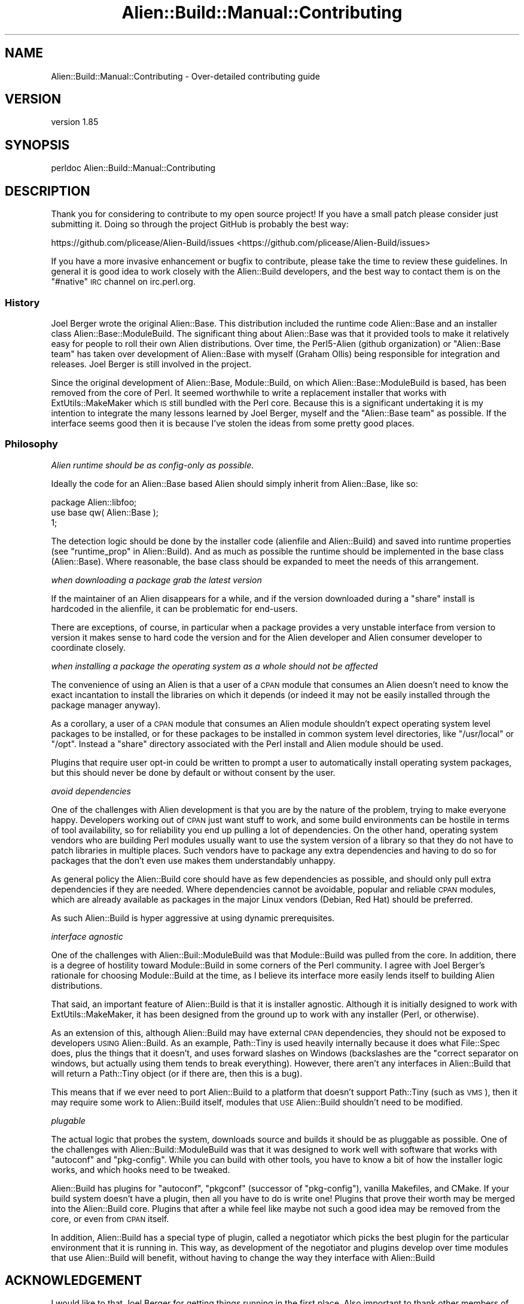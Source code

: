 .\" Automatically generated by Pod::Man 2.25 (Pod::Simple 3.20)
.\"
.\" Standard preamble:
.\" ========================================================================
.de Sp \" Vertical space (when we can't use .PP)
.if t .sp .5v
.if n .sp
..
.de Vb \" Begin verbatim text
.ft CW
.nf
.ne \\$1
..
.de Ve \" End verbatim text
.ft R
.fi
..
.\" Set up some character translations and predefined strings.  \*(-- will
.\" give an unbreakable dash, \*(PI will give pi, \*(L" will give a left
.\" double quote, and \*(R" will give a right double quote.  \*(C+ will
.\" give a nicer C++.  Capital omega is used to do unbreakable dashes and
.\" therefore won't be available.  \*(C` and \*(C' expand to `' in nroff,
.\" nothing in troff, for use with C<>.
.tr \(*W-
.ds C+ C\v'-.1v'\h'-1p'\s-2+\h'-1p'+\s0\v'.1v'\h'-1p'
.ie n \{\
.    ds -- \(*W-
.    ds PI pi
.    if (\n(.H=4u)&(1m=24u) .ds -- \(*W\h'-12u'\(*W\h'-12u'-\" diablo 10 pitch
.    if (\n(.H=4u)&(1m=20u) .ds -- \(*W\h'-12u'\(*W\h'-8u'-\"  diablo 12 pitch
.    ds L" ""
.    ds R" ""
.    ds C` ""
.    ds C' ""
'br\}
.el\{\
.    ds -- \|\(em\|
.    ds PI \(*p
.    ds L" ``
.    ds R" ''
'br\}
.\"
.\" Escape single quotes in literal strings from groff's Unicode transform.
.ie \n(.g .ds Aq \(aq
.el       .ds Aq '
.\"
.\" If the F register is turned on, we'll generate index entries on stderr for
.\" titles (.TH), headers (.SH), subsections (.SS), items (.Ip), and index
.\" entries marked with X<> in POD.  Of course, you'll have to process the
.\" output yourself in some meaningful fashion.
.ie \nF \{\
.    de IX
.    tm Index:\\$1\t\\n%\t"\\$2"
..
.    nr % 0
.    rr F
.\}
.el \{\
.    de IX
..
.\}
.\" ========================================================================
.\"
.IX Title "Alien::Build::Manual::Contributing 3"
.TH Alien::Build::Manual::Contributing 3 "perl v5.16.1" "User Contributed Perl Documentation"
.\" For nroff, turn off justification.  Always turn off hyphenation; it makes
.\" way too many mistakes in technical documents.
.if n .ad l
.nh
.SH "NAME"
Alien::Build::Manual::Contributing \- Over\-detailed contributing guide
.SH "VERSION"
.IX Header "VERSION"
version 1.85
.SH "SYNOPSIS"
.IX Header "SYNOPSIS"
.Vb 1
\& perldoc Alien::Build::Manual::Contributing
.Ve
.SH "DESCRIPTION"
.IX Header "DESCRIPTION"
Thank you for considering to contribute to my open source project!  If
you have a small patch please consider just submitting it.  Doing so
through the project GitHub is probably the best way:
.PP
https://github.com/plicease/Alien\-Build/issues <https://github.com/plicease/Alien-Build/issues>
.PP
If you have a more invasive enhancement or bugfix to contribute, please
take the time to review these guidelines.  In general it is good idea to
work closely with the Alien::Build developers, and the best way to
contact them is on the \f(CW\*(C`#native\*(C'\fR \s-1IRC\s0 channel on irc.perl.org.
.SS "History"
.IX Subsection "History"
Joel Berger wrote the original Alien::Base.  This distribution
included the runtime code Alien::Base and an installer class
Alien::Base::ModuleBuild.  The significant thing about Alien::Base
was that it provided tools to make it relatively easy for people to roll
their own Alien distributions.  Over time, the Perl5\-Alien (github
organization) or \*(L"Alien::Base team\*(R" has taken over development of
Alien::Base with myself (Graham Ollis) being responsible for
integration and releases.  Joel Berger is still involved in the project.
.PP
Since the original development of Alien::Base, Module::Build, on
which Alien::Base::ModuleBuild is based, has been removed from the
core of Perl.  It seemed worthwhile to write a replacement installer
that works with ExtUtils::MakeMaker which \s-1IS\s0 still bundled with the
Perl core.  Because this is a significant undertaking it is my intention
to integrate the many lessons learned by Joel Berger, myself and the
\&\*(L"Alien::Base team\*(R" as possible.  If the interface seems good then it is
because I've stolen the ideas from some pretty good places.
.SS "Philosophy"
.IX Subsection "Philosophy"
\fIAlien runtime should be as config-only as possible.\fR
.IX Subsection "Alien runtime should be as config-only as possible."
.PP
Ideally the code for an Alien::Base based Alien should simply
inherit from Alien::Base, like so:
.PP
.Vb 1
\& package Alien::libfoo;
\& 
\& use base qw( Alien::Base );
\& 
\& 1;
.Ve
.PP
The detection logic should be done by the installer code (alienfile
and Alien::Build) and saved into runtime properties (see
\&\*(L"runtime_prop\*(R" in Alien::Build).  And as much as
possible the runtime should be implemented in the base class (Alien::Base).
Where reasonable, the base class should be expanded to meet the needs
of this arrangement.
.PP
\fIwhen downloading a package grab the latest version\fR
.IX Subsection "when downloading a package grab the latest version"
.PP
If the maintainer of an Alien disappears for a while, and if the
version downloaded during a \*(L"share\*(R" install is hardcoded in the
alienfile, it can be problematic for end-users.
.PP
There are exceptions, of course, in particular when a package provides
a very unstable interface from version to version it makes sense
to hard code the version and for the Alien developer and Alien consumer
developer to coordinate closely.
.PP
\fIwhen installing a package the operating system as a whole should not be affected\fR
.IX Subsection "when installing a package the operating system as a whole should not be affected"
.PP
The convenience of using an Alien is that a user of a \s-1CPAN\s0 module
that consumes an Alien doesn't need to know the exact incantation
to install the libraries on which it depends (or indeed it may not be
easily installed through the package manager anyway).
.PP
As a corollary, a user of a \s-1CPAN\s0 module that consumes an Alien
module shouldn't expect operating system level packages to be
installed, or for these packages to be installed in common system
level directories, like \f(CW\*(C`/usr/local\*(C'\fR or \f(CW\*(C`/opt\*(C'\fR.  Instead a \*(L"share\*(R"
directory associated with the Perl install and Alien module
should be used.
.PP
Plugins that require user opt-in could be written to prompt a user
to automatically install operating system packages, but this should
never be done by default or without consent by the user.
.PP
\fIavoid dependencies\fR
.IX Subsection "avoid dependencies"
.PP
One of the challenges with Alien development is that you are by the
nature of the problem, trying to make everyone happy.  Developers
working out of \s-1CPAN\s0 just want stuff to work, and some build environments
can be hostile in terms of tool availability, so for reliability you end
up pulling a lot of dependencies.  On the other hand, operating system
vendors who are building Perl modules usually want to use the system
version of a library so that they do not have to patch libraries in
multiple places.  Such vendors have to package any extra dependencies
and having to do so for packages that the don't even use makes them
understandably unhappy.
.PP
As general policy the Alien::Build core should have as few
dependencies as possible, and should only pull extra dependencies if
they are needed.  Where dependencies cannot be avoidable, popular and
reliable \s-1CPAN\s0 modules, which are already available as packages in the
major Linux vendors (Debian, Red Hat) should be preferred.
.PP
As such Alien::Build is hyper aggressive at using dynamic
prerequisites.
.PP
\fIinterface agnostic\fR
.IX Subsection "interface agnostic"
.PP
One of the challenges with Alien::Buil::ModuleBuild was that
Module::Build was pulled from the core.  In addition, there is a
degree of hostility toward Module::Build in some corners of the Perl
community.  I agree with Joel Berger's rationale for choosing
Module::Build at the time, as I believe its interface more easily
lends itself to building Alien distributions.
.PP
That said, an important feature of Alien::Build is that it is
installer agnostic.  Although it is initially designed to work with
ExtUtils::MakeMaker, it has been designed from the ground up to work
with any installer (Perl, or otherwise).
.PP
As an extension of this, although Alien::Build may have external \s-1CPAN\s0
dependencies, they should not be exposed to developers \s-1USING\s0
Alien::Build.  As an example, Path::Tiny is used heavily
internally because it does what File::Spec does, plus the things that
it doesn't, and uses forward slashes on Windows (backslashes are the
"correct separator on windows, but actually using them tends to break
everything).  However, there aren't any interfaces in Alien::Build
that will return a Path::Tiny object (or if there are, then this is a
bug).
.PP
This means that if we ever need to port Alien::Build to a platform
that doesn't support Path::Tiny (such as \s-1VMS\s0), then it may require
some work to Alien::Build itself, modules that \s-1USE\s0 Alien::Build
shouldn't need to be modified.
.PP
\fIplugable\fR
.IX Subsection "plugable"
.PP
The actual logic that probes the system, downloads source and builds it
should be as pluggable as possible.  One of the challenges with
Alien::Build::ModuleBuild was that it was designed to work well with
software that works with \f(CW\*(C`autoconf\*(C'\fR and \f(CW\*(C`pkg\-config\*(C'\fR.  While you can
build with other tools, you have to know a bit of how the installer
logic works, and which hooks need to be tweaked.
.PP
Alien::Build has plugins for \f(CW\*(C`autoconf\*(C'\fR, \f(CW\*(C`pkgconf\*(C'\fR (successor of
\&\f(CW\*(C`pkg\-config\*(C'\fR), vanilla Makefiles, and CMake.  If your build system
doesn't have a plugin, then all you have to do is write one!  Plugins
that prove their worth may be merged into the Alien::Build core.
Plugins that after a while feel like maybe not such a good idea may be
removed from the core, or even from \s-1CPAN\s0 itself.
.PP
In addition, Alien::Build has a special type of plugin, called a
negotiator which picks the best plugin for the particular environment
that it is running in.  This way, as development of the negotiator and
plugins develop over time modules that use Alien::Build will benefit,
without having to change the way they interface with Alien::Build
.SH "ACKNOWLEDGEMENT"
.IX Header "ACKNOWLEDGEMENT"
I would like to that Joel Berger for getting things running in the first
place.  Also important to thank other members of the \*(L"Alien::Base team\*(R":
.PP
Zaki Mughal (\s-1SIVOAIS\s0)
.PP
Ed J (\s-1ETJ\s0, mohawk)
.PP
Also kind thanks to all of the developers who have contributed to
Alien::Base over the years:
.PP
<https://metacpan.org/pod/Alien::Base#CONTRIBUTORS>
.SH "SEE ALSO"
.IX Header "SEE ALSO"
alienfile, Alien::Build::MM, Alien::Build::Plugin, Alien::Base, Alien
.SH "AUTHOR"
.IX Header "AUTHOR"
Author: Graham Ollis <plicease@cpan.org>
.PP
Contributors:
.PP
Diab Jerius (\s-1DJERIUS\s0)
.PP
Roy Storey (\s-1KIWIROY\s0)
.PP
Ilya Pavlov
.PP
David Mertens (run4flat)
.PP
Mark Nunberg (mordy, mnunberg)
.PP
Christian Walde (Mithaldu)
.PP
Brian Wightman (MidLifeXis)
.PP
Zaki Mughal (zmughal)
.PP
mohawk (mohawk2, \s-1ETJ\s0)
.PP
Vikas N Kumar (vikasnkumar)
.PP
Flavio Poletti (polettix)
.PP
Salvador Fandiño (salva)
.PP
Gianni Ceccarelli (dakkar)
.PP
Pavel Shaydo (zwon, trinitum)
.PP
Kang-min Liu (劉康民, gugod)
.PP
Nicholas Shipp (nshp)
.PP
Juan Julián Merelo Guervós (\s-1JJ\s0)
.PP
Joel Berger (\s-1JBERGER\s0)
.PP
Petr Pisar (ppisar)
.PP
Lance Wicks (\s-1LANCEW\s0)
.PP
Ahmad Fatoum (a3f, \s-1ATHREEF\s0)
.PP
José Joaquín Atria (\s-1JJATRIA\s0)
.PP
Duke Leto (\s-1LETO\s0)
.PP
Shoichi Kaji (\s-1SKAJI\s0)
.PP
Shawn Laffan (\s-1SLAFFAN\s0)
.PP
Paul Evans (leonerd, \s-1PEVANS\s0)
.SH "COPYRIGHT AND LICENSE"
.IX Header "COPYRIGHT AND LICENSE"
This software is copyright (c) 2011\-2019 by Graham Ollis.
.PP
This is free software; you can redistribute it and/or modify it under
the same terms as the Perl 5 programming language system itself.

